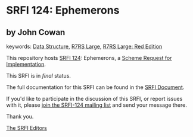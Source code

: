 * SRFI 124: Ephemerons

** by John Cowan



keywords: [[https://srfi.schemers.org/?keywords=data-structure][Data Structure]], [[https://srfi.schemers.org/?keywords=r7rs-large][R7RS Large]], [[https://srfi.schemers.org/?keywords=r7rs-large-red][R7RS Large: Red Edition]]

This repository hosts [[https://srfi.schemers.org/srfi-124/][SRFI 124]]: Ephemerons, a [[https://srfi.schemers.org/][Scheme Request for Implementation]].

This SRFI is in /final/ status.

The full documentation for this SRFI can be found in the [[https://srfi.schemers.org/srfi-124/srfi-124.html][SRFI Document]].

If you'd like to participate in the discussion of this SRFI, or report issues with it, please [[https://srfi.schemers.org/srfi-124/][join the SRFI-124 mailing list]] and send your message there.

Thank you.


[[mailto:srfi-editors@srfi.schemers.org][The SRFI Editors]]
